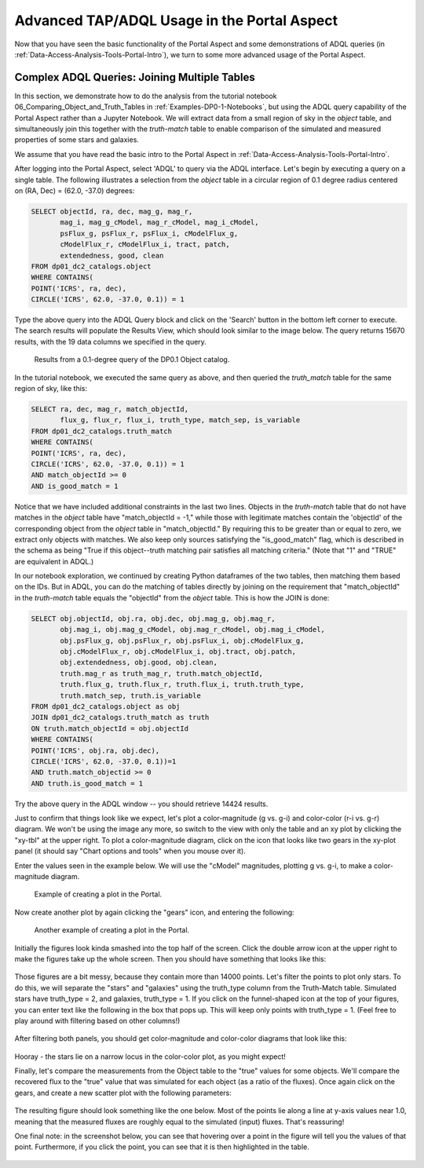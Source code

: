 .. This is a template rst file (.rst) within the Vera C. Rubin Observatory Documentation for Data Preview 0.1 (DP0.1) documentation project. This template can be used for a directory's index.rst or other pages within the directory. This comment and proceeding blank line may be deleted after the file is copied and renamed within the destination directory.

.. Review the README on instructions to contribute.
.. Review the style guide to keep a consistent approach to the documentation.
.. Static objects, such as figures, should be stored in the _static directory. Review the _static/README on instructions to contribute.
.. Do not remove the comments that describe each section. They are included to provide guidance to contributors.
.. Do not remove other content provided in the templates, such as a section. Instead, comment out the content and include comments to explain the situation. For example:
	- If a section within the template is not needed, comment out the section title and label reference. Do not delete the expected section title, reference or related comments provided from the template.
    - If a file cannot include a title (surrounded by ampersands (#)), comment out the title from the template and include a comment explaining why this is implemented (in addition to applying the ``title`` directive).

.. This is the label that can be used for cross referencing this file.
.. Recommended title label format is "Directory Name"-"Title Name"  -- Spaces should be replaced by hyphens.
.. Each section should include a label for cross referencing to a given area.
.. Recommended format for all labels is "Title Name"-"Section Name" -- Spaces should be replaced by hyphens.
.. To reference a label that isn't associated with an reST object such as a title or figure, you must include the link and explicit title using the syntax :ref:`link text <label-name>`.
.. A warning will alert you of identical labels during the linkcheck process.

.. _Examples-DP0-1-Portal-Advanced:

############################################
Advanced TAP/ADQL Usage in the Portal Aspect
############################################

Now that you have seen the basic functionality of the Portal Aspect and some demonstrations of ADQL queries (in :ref:`Data-Access-Analysis-Tools-Portal-Intro`), we turn to some more advanced usage of the Portal Aspect.

.. _Portal-Advanced-Table-Join:

Complex ADQL Queries: Joining Multiple Tables
=============================================

In this section, we demonstrate how to do the analysis from the tutorial notebook 06_Comparing_Object_and_Truth_Tables in :ref:`Examples-DP0-1-Notebooks`, but using the ADQL query capability of the Portal Aspect rather than a Jupyter Notebook. We will extract data from a small region of sky in the `object` table, and simultaneously join this together with the `truth-match` table to enable comparison of the simulated and measured properties of some stars and galaxies.

We assume that you have read the basic intro to the Portal Aspect in :ref:`Data-Access-Analysis-Tools-Portal-Intro`.

After logging into the Portal Aspect, select 'ADQL' to query via the ADQL interface. Let's begin by executing a query on a single table. The following illustrates a selection from the `object` table in a circular region of 0.1 degree radius centered on (RA, Dec) = (62.0, -37.0) degrees:

.. code-block:: SQL

   SELECT objectId, ra, dec, mag_g, mag_r,
          mag_i, mag_g_cModel, mag_r_cModel, mag_i_cModel,
          psFlux_g, psFlux_r, psFlux_i, cModelFlux_g,
          cModelFlux_r, cModelFlux_i, tract, patch,
          extendedness, good, clean
   FROM dp01_dc2_catalogs.object
   WHERE CONTAINS(
   POINT('ICRS', ra, dec),
   CIRCLE('ICRS', 62.0, -37.0, 0.1)) = 1

Type the above query into the ADQL Query block and click on the 'Search' button in the bottom left corner to execute. The search results will populate the Results View, which should look similar to the image below. The query returns 15670 results, with the 19 data columns we specified in the query.

.. figure:: /_static/Portal_Advanced_Single_Query.png
    :name: portal_example_search

    Results from a 0.1-degree query of the DP0.1 Object catalog.

In the tutorial notebook, we executed the same query as above, and then queried the `truth_match` table for the same region of sky, like this:

.. code-block:: SQL
				     
   SELECT ra, dec, mag_r, match_objectId,
          flux_g, flux_r, flux_i, truth_type, match_sep, is_variable
   FROM dp01_dc2_catalogs.truth_match
   WHERE CONTAINS(
   POINT('ICRS', ra, dec),
   CIRCLE('ICRS', 62.0, -37.0, 0.1)) = 1
   AND match_objectId >= 0
   AND is_good_match = 1

Notice that we have included additional constraints in the last two lines. Objects in the `truth-match` table that do not have matches in the `object` table have "match_objectId = -1," while those with legitimate matches contain the 'objectId' of the corresponding object from the `object` table in "match_objectId." By requiring this to be greater than or equal to zero, we extract only objects with matches. We also keep only sources satisfying the "is_good_match" flag, which is described in the schema as being "True if this object--truth matching pair satisfies all matching criteria." (Note that "1" and "TRUE" are equivalent in ADQL.)

In our notebook exploration, we continued by creating Python dataframes of the two tables, then matching them based on the IDs. But in ADQL, you can do the matching of tables directly by joining on the requirement that "match_objectId" in the `truth-match` table equals the "objectId" from the `object` table. This is how the JOIN is done:

.. code-block:: SQL

   SELECT obj.objectId, obj.ra, obj.dec, obj.mag_g, obj.mag_r,
          obj.mag_i, obj.mag_g_cModel, obj.mag_r_cModel, obj.mag_i_cModel,
          obj.psFlux_g, obj.psFlux_r, obj.psFlux_i, obj.cModelFlux_g,
          obj.cModelFlux_r, obj.cModelFlux_i, obj.tract, obj.patch,
          obj.extendedness, obj.good, obj.clean,
          truth.mag_r as truth_mag_r, truth.match_objectId,
          truth.flux_g, truth.flux_r, truth.flux_i, truth.truth_type,
          truth.match_sep, truth.is_variable
   FROM dp01_dc2_catalogs.object as obj
   JOIN dp01_dc2_catalogs.truth_match as truth
   ON truth.match_objectId = obj.objectId
   WHERE CONTAINS(
   POINT('ICRS', obj.ra, obj.dec),
   CIRCLE('ICRS', 62.0, -37.0, 0.1))=1
   AND truth.match_objectid >= 0
   AND truth.is_good_match = 1

Try the above query in the ADQL window -- you should retrieve 14424 results.

Just to confirm that things look like we expect, let's plot a color-magnitude (g vs. g-i) and color-color (r-i vs. g-r) diagram. We won't be using the image any more, so switch to the view with only the table and an xy plot by clicking the "xy-tbl" at the upper right. To plot a color-magnitude diagram, click on the icon that looks like two gears in the xy-plot panel (it should say "Chart options and tools" when you mouse over it).

Enter the values seen in the example below. We will use the "cModel" magnitudes, plotting g vs. g-i, to make a color-magnitude diagram. 

.. figure:: /_static/Portal_Plot_CMD.png
    :width: 200
    :name: portal_cmd_plot
    
    Example of creating a plot in the Portal.

Now create another plot by again clicking the "gears" icon, and entering the following:

.. figure:: /_static/Portal_Plot_ColorColor.png
    :width: 200
    :name: portal_colorcolor_plot

    Another example of creating a plot in the Portal.

Initially the figures look kinda smashed into the top half of the screen. Click the double arrow icon at the upper right to make the figures take up the whole screen. Then you should have something that looks like this:

.. figure:: /_static/Portal_Plots_big.png
    :name: portal_big_plots

Those figures are a bit messy, because they contain more than 14000 points. Let's filter the points to plot only stars. To do this, we will separate the "stars" and "galaxies" using the truth_type column from the Truth-Match table. Simulated stars have truth_type = 2, and galaxies, truth_type = 1. If you click on the funnel-shaped icon at the top of your figures, you can enter text like the following in the box that pops up. This will keep only points with truth_type = 1. (Feel free to play around with filtering based on other columns!)

.. figure:: /_static/Portal_Filter_Plot.png
    :width: 200
    :name: portal_filter_plot

After filtering both panels, you should get color-magnitude and color-color diagrams that look like this:

.. figure:: /_static/Portal_Plots_stars_only.png
    :name: portal_big_plots_stars_only

Hooray - the stars lie on a narrow locus in the color-color plot, as you might expect!


Finally, let's compare the measurements from the Object table to the "true" values for some objects. We'll compare the recovered flux to the "true" value that was simulated for each object (as a ratio of the fluxes). Once again click on the gears, and create a new scatter plot with the following parameters:

.. figure:: /_static/Portal_Plot_FluxComparison.png
    :width: 200
    :name: portal_flux_comparison_plot

The resulting figure should look something like the one below. Most of the points lie along a line at y-axis values near 1.0, meaning that the measured fluxes are roughly equal to the simulated (input) fluxes. That's reassuring!

One final note: in the screenshot below, you can see that hovering over a point in the figure will tell you the values of that point. Furthermore, if you click the point, you can see that it is then highlighted in the table. 

.. figure:: /_static/Portal_meas_vs_truth_flux.png
    :name: portal_meas_vs_truth_flux
    

